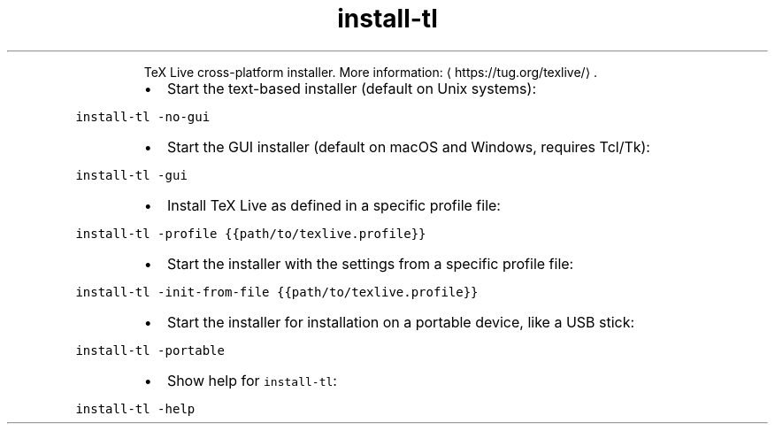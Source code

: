 .TH install\-tl
.PP
.RS
TeX Live cross\-platform installer.
More information: \[la]https://tug.org/texlive/\[ra]\&.
.RE
.RS
.IP \(bu 2
Start the text\-based installer (default on Unix systems):
.RE
.PP
\fB\fCinstall\-tl \-no\-gui\fR
.RS
.IP \(bu 2
Start the GUI installer (default on macOS and Windows, requires Tcl/Tk):
.RE
.PP
\fB\fCinstall\-tl \-gui\fR
.RS
.IP \(bu 2
Install TeX Live as defined in a specific profile file:
.RE
.PP
\fB\fCinstall\-tl \-profile {{path/to/texlive.profile}}\fR
.RS
.IP \(bu 2
Start the installer with the settings from a specific profile file:
.RE
.PP
\fB\fCinstall\-tl \-init\-from\-file {{path/to/texlive.profile}}\fR
.RS
.IP \(bu 2
Start the installer for installation on a portable device, like a USB stick:
.RE
.PP
\fB\fCinstall\-tl \-portable\fR
.RS
.IP \(bu 2
Show help for \fB\fCinstall\-tl\fR:
.RE
.PP
\fB\fCinstall\-tl \-help\fR
